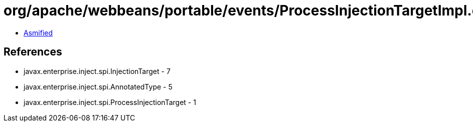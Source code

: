 = org/apache/webbeans/portable/events/ProcessInjectionTargetImpl.class

 - link:ProcessInjectionTargetImpl-asmified.java[Asmified]

== References

 - javax.enterprise.inject.spi.InjectionTarget - 7
 - javax.enterprise.inject.spi.AnnotatedType - 5
 - javax.enterprise.inject.spi.ProcessInjectionTarget - 1
